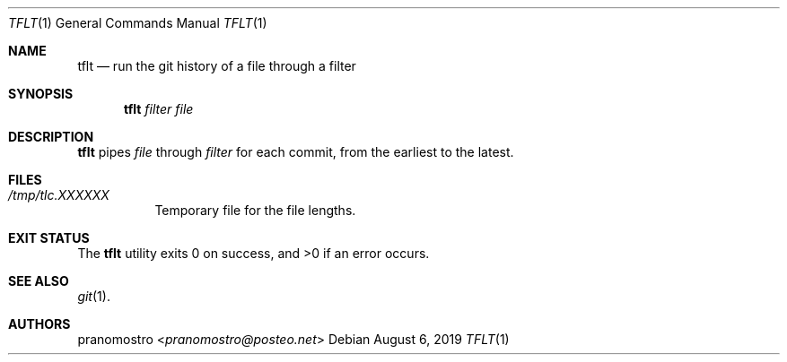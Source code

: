 .Dd August 6, 2019
.Dt TFLT 1
.Os

.Sh NAME
.Nm tflt
.Nd run the git history of a file through a filter

.Sh SYNOPSIS
.Nm
.Ar filter
.Ar file

.Sh DESCRIPTION
.Nm
pipes
.Ar file
through
.Ar filter
for each commit, from the earliest to the latest.

.Sh FILES
.Bl -tag -width Ds
.It Pa /tmp/tlc.XXXXXX
Temporary file for the file lengths.
.El

.Sh EXIT STATUS
.Ex -std

.Sh SEE ALSO
.Xr git 1 .

.Sh AUTHORS
.An pranomostro Aq Mt pranomostro@posteo.net
